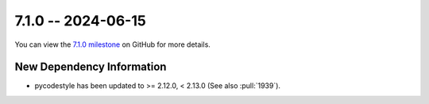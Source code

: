 7.1.0 -- 2024-06-15
-------------------

You can view the `7.1.0 milestone`_ on GitHub for more details.

New Dependency Information
~~~~~~~~~~~~~~~~~~~~~~~~~~

- pycodestyle has been updated to >= 2.12.0, < 2.13.0 (See also :pull:`1939`).

.. all links
.. _7.1.0 milestone:
    https://github.com/PyCQA/flake8/milestone/50

